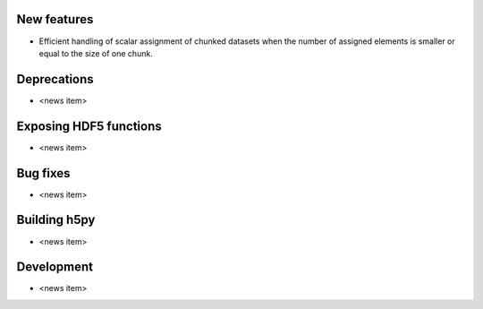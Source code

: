 New features
------------

* Efficient handling of scalar assignment of chunked datasets when the number of assigned elements is smaller or equal to the size of one chunk.

Deprecations
------------

* <news item>

Exposing HDF5 functions
-----------------------

* <news item>

Bug fixes
---------

* <news item>

Building h5py
-------------

* <news item>

Development
-----------

* <news item>
